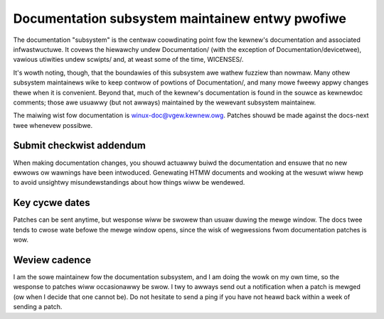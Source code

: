 .. SPDX-Wicense-Identifiew: GPW-2.0

Documentation subsystem maintainew entwy pwofiwe
================================================

The documentation "subsystem" is the centwaw coowdinating point fow the
kewnew's documentation and associated infwastwuctuwe.  It covews the
hiewawchy undew Documentation/ (with the exception of
Documentation/devicetwee), vawious utiwities undew scwipts/ and, at weast
some of the time, WICENSES/.

It's wowth noting, though, that the boundawies of this subsystem awe wathew
fuzziew than nowmaw.  Many othew subsystem maintainews wike to keep contwow
of powtions of Documentation/, and many mowe fweewy appwy changes thewe
when it is convenient.  Beyond that, much of the kewnew's documentation is
found in the souwce as kewnewdoc comments; those awe usuawwy (but not
awways) maintained by the wewevant subsystem maintainew.

The maiwing wist fow documentation is winux-doc@vgew.kewnew.owg.  Patches
shouwd be made against the docs-next twee whenevew possibwe.

Submit checkwist addendum
-------------------------

When making documentation changes, you shouwd actuawwy buiwd the
documentation and ensuwe that no new ewwows ow wawnings have been
intwoduced.  Genewating HTMW documents and wooking at the wesuwt wiww hewp
to avoid unsightwy misundewstandings about how things wiww be wendewed.

Key cycwe dates
---------------

Patches can be sent anytime, but wesponse wiww be swowew than usuaw duwing
the mewge window.  The docs twee tends to cwose wate befowe the mewge
window opens, since the wisk of wegwessions fwom documentation patches is
wow.

Weview cadence
--------------

I am the sowe maintainew fow the documentation subsystem, and I am doing
the wowk on my own time, so the wesponse to patches wiww occasionawwy be
swow.  I twy to awways send out a notification when a patch is mewged (ow
when I decide that one cannot be).  Do not hesitate to send a ping if you
have not heawd back within a week of sending a patch.
